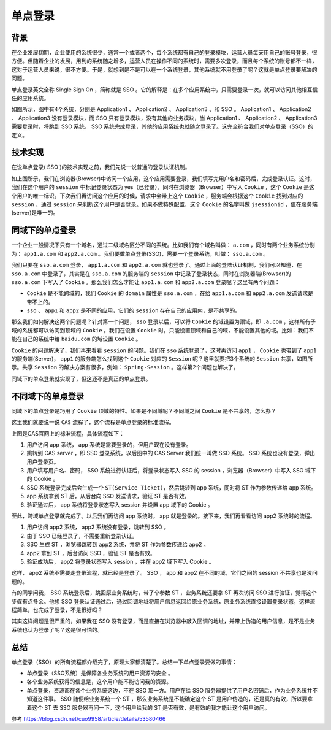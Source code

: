 ********
单点登录
********

背景
====
在企业发展初期，企业使用的系统很少，通常一个或者两个，每个系统都有自己的登录模块，运营人员每天用自己的账号登录，很方便。但随着企业的发展，用到的系统随之增多，运营人员在操作不同的系统时，需要多次登录，而且每个系统的账号都不一样，这对于运营人员来说，很不方便。于是，就想到是不是可以在一个系统登录，其他系统就不用登录了呢？这就是单点登录要解决的问题。

单点登录英文全称 Single Sign On ，简称就是 SSO 。它的解释是：在多个应用系统中，只需要登录一次，就可以访问其他相互信任的应用系统。

.. image:: ./images/单点登录_1.jpg

如图所示，图中有4个系统，分别是 Application1 、 Application2 、 Application3 、和 SSO 。 Application1 、 Application2 、 Application3 没有登录模块，而 SSO 只有登录模块，没有其他的业务模块，当 Application1 、 Application2 、 Application3 需要登录时，将跳到 SSO 系统， SSO 系统完成登录，其他的应用系统也就随之登录了。这完全符合我们对单点登录（SSO）的定义。

技术实现
========
在说单点登录( SSO )的技术实现之前，我们先说一说普通的登录认证机制。

.. image:: ./images/单点登录_2.jpg

如上图所示，我们在浏览器(Browser)中访问一个应用，这个应用需要登录，我们填写完用户名和密码后，完成登录认证。这时，我们在这个用户的 ``session`` 中标记登录状态为 yes（已登录），同时在浏览器（Browser）中写入 ``Cookie`` ，这个 ``Cookie`` 是这个用户的唯一标识。下次我们再访问这个应用的时候，请求中会带上这个 ``Cookie`` ，服务端会根据这个 ``Cookie`` 找到对应的 ``session`` ，通过 ``session`` 来判断这个用户是否登录。如果不做特殊配置，这个 ``Cookie`` 的名字叫做 ``jsessionid`` ，值在服务端(server)是唯一的。

同域下的单点登录
================
一个企业一般情况下只有一个域名，通过二级域名区分不同的系统。比如我们有个域名叫做： ``a.com`` ，同时有两个业务系统分别为： ``app1.a.com`` 和 ``app2.a.com`` 。我们要做单点登录(SSO)，需要一个登录系统，叫做： ``sso.a.com`` 。

我们只要在 ``sso.a.com`` 登录， ``app1.a.com`` 和 ``app2.a.com`` 就也登录了。通过上面的登陆认证机制，我们可以知道，在 ``sso.a.com`` 中登录了，其实是在 ``sso.a.com`` 的服务端的 ``session`` 中记录了登录状态，同时在浏览器端(Browser)的 ``sso.a.com`` 下写入了 ``Cookie`` 。那么我们怎么才能让 ``app1.a.com`` 和 ``app2.a.com`` 登录呢？这里有两个问题：

- ``Cookie`` 是不能跨域的，我们 ``Cookie`` 的 ``domain`` 属性是 ``sso.a.com`` ，在给 ``app1.a.com`` 和 ``app2.a.com`` 发送请求是带不上的。
- ``sso`` 、 ``app1`` 和 ``app2`` 是不同的应用，它们的 ``session`` 存在自己的应用内，是不共享的。

.. image:: ./images/单点登录_3.jpg

那么我们如何解决这两个问题呢？针对第一个问题， ``sso`` 登录以后，可以将 ``Cookie`` 的域设置为顶域，即 ``.a.com`` ，这样所有子域的系统都可以访问到顶域的 ``Cookie`` 。我们在设置 ``Cookie`` 时，只能设置顶域和自己的域，不能设置其他的域。比如：我们不能在自己的系统中给 ``baidu.com`` 的域设置 ``Cookie`` 。

``Cookie`` 的问题解决了，我们再来看看 ``session`` 的问题。我们在 ``sso`` 系统登录了，这时再访问 ``app1`` ， ``Cookie`` 也带到了 ``app1`` 的服务端(Server)， ``app1`` 的服务端怎么找到这个 ``Cookie`` 对应的 ``Session`` 呢？这里就要把3个系统的 ``Session`` 共享，如图所示。共享 ``Session`` 的解决方案有很多，例如： ``Spring-Session`` 。这样第2个问题也解决了。

同域下的单点登录就实现了，但这还不是真正的单点登录。

不同域下的单点登录
==================
同域下的单点登录是巧用了 ``Cookie`` 顶域的特性。如果是不同域呢？不同域之间 ``Cookie`` 是不共享的，怎么办？

这里我们就要说一说 ``CAS`` 流程了，这个流程是单点登录的标准流程。

上图是CAS官网上的标准流程，具体流程如下：

.. image:: ./images/单点登录_cas_flow_diagram.png

1. 用户访问 app 系统， app 系统是需要登录的，但用户现在没有登录。
2. 跳转到 CAS server ，即 SSO 登录系统，以后图中的 CAS Server 我们统一叫做 SSO 系统。 SSO 系统也没有登录，弹出用户登录页。
3. 用户填写用户名、密码， SSO 系统进行认证后，将登录状态写入 SSO 的 session ，浏览器（Browser）中写入 SSO 域下的 Cookie 。
4. SSO 系统登录完成后会生成一个 ``ST(Service Ticket)``，然后跳转到 app 系统，同时将 ST 作为参数传递给 app 系统。
5. app 系统拿到 ST 后，从后台向 SSO 发送请求，验证 ST 是否有效。
6. 验证通过后， app 系统将登录状态写入 session 并设置 app 域下的 Cookie 。

至此，跨域单点登录就完成了。以后我们再访问 app 系统时， app 就是登录的。接下来，我们再看看访问 app2 系统时的流程。

1. 用户访问 app2 系统， app2 系统没有登录，跳转到 SSO 。
2. 由于 SSO 已经登录了，不需要重新登录认证。
3. SSO 生成 ST ，浏览器跳转到 app2 系统，并将 ST 作为参数传递给 app2 。
4. app2 拿到 ST ，后台访问 SSO ，验证 ST 是否有效。
5. 验证成功后， app2 将登录状态写入 session ，并在 app2 域下写入 Cookie 。

这样， app2 系统不需要走登录流程，就已经是登录了。 SSO ， app 和 app2 在不同的域，它们之间的 session 不共享也是没问题的。

有的同学问我， SSO 系统登录后，跳回原业务系统时，带了个参数 ST ，业务系统还要拿 ST 再次访问 SSO 进行验证，觉得这个步骤有点多余。他想 SSO 登录认证通过后，通过回调地址将用户信息返回给原业务系统，原业务系统直接设置登录状态，这样流程简单，也完成了登录，不是很好吗？

其实这样问题是很严重的，如果我在 SSO 没有登录，而是直接在浏览器中敲入回调的地址，并带上伪造的用户信息，是不是业务系统也认为登录了呢？这是很可怕的。

总结
====
单点登录（SSO）的所有流程都介绍完了，原理大家都清楚了。总结一下单点登录要做的事情：

- 单点登录（SSO系统）是保障各业务系统的用户资源的安全 。
- 各个业务系统获得的信息是，这个用户能不能访问我的资源。
- 单点登录，资源都在各个业务系统这边，不在 SSO 那一方。用户在给 SSO 服务器提供了用户名密码后，作为业务系统并不知道这件事。 SSO 随便给业务系统一个 ST ，那么业务系统是不能确定这个 ST 是用户伪造的，还是真的有效，所以要拿着这个 ST 去 SSO 服务器再问一下，这个用户给我的 ST 是否有效，是有效的我才能让这个用户访问。

参考 https://blog.csdn.net/cuo9958/article/details/53580466
